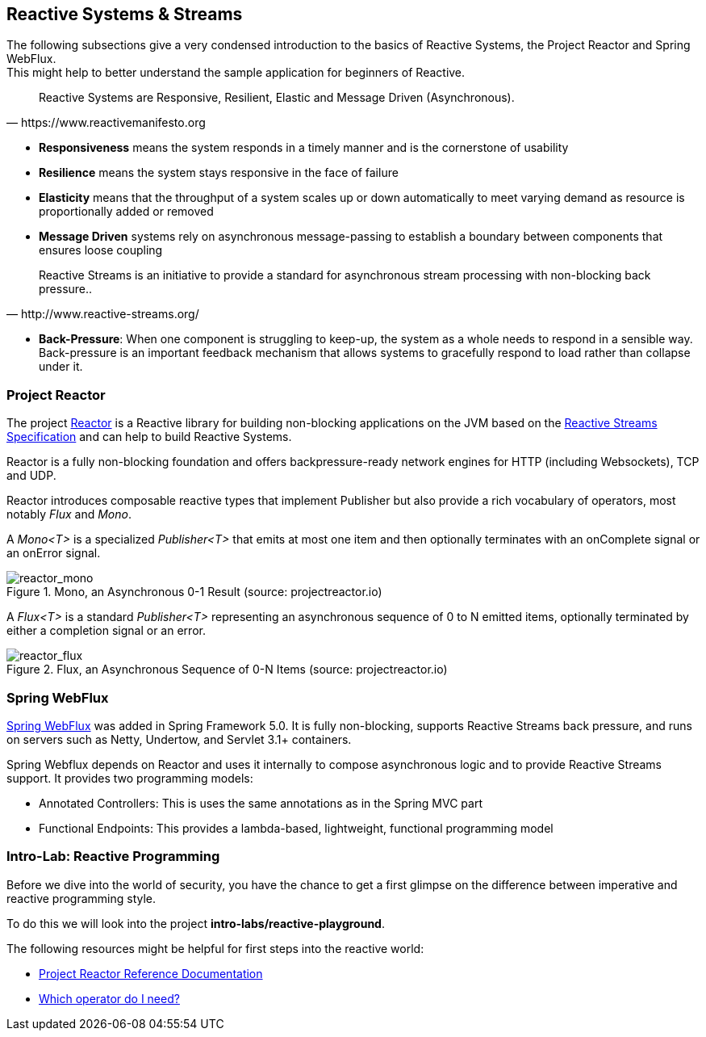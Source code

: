 == Reactive Systems & Streams

The following subsections give a very condensed introduction to the basics of Reactive Systems,
the Project Reactor and Spring WebFlux. +
This might help to better understand the sample application for beginners of Reactive.

[quote, https://www.reactivemanifesto.org]
Reactive Systems are Responsive, Resilient, Elastic and Message Driven (Asynchronous).

* *Responsiveness* means the system responds in a timely manner and is the cornerstone of usability
* *Resilience* means the system stays responsive in the face of failure
* *Elasticity* means that the throughput of a system scales up or down automatically to
meet varying demand as resource is proportionally added or removed
* *Message Driven* systems rely on asynchronous message-passing to establish a boundary between components
that ensures loose coupling

[quote, http://www.reactive-streams.org/]
Reactive Streams is an initiative to provide a standard for asynchronous stream processing with non-blocking back pressure..

* *Back-Pressure*: When one component is struggling to keep-up, the system as a whole needs to respond in a sensible way.
Back-pressure is an important feedback mechanism that allows systems to gracefully respond to load rather than
collapse under it.

=== Project Reactor

The project https://projectreactor.io[Reactor] is a Reactive library for building non-blocking applications on
the JVM based on the http://www.reactive-streams.org[Reactive Streams Specification] and can help to build
Reactive Systems.

Reactor is a fully non-blocking foundation and offers backpressure-ready
network engines for HTTP (including Websockets), TCP and UDP.

Reactor introduces composable reactive types that implement Publisher but also provide a rich vocabulary of operators,
most notably _Flux_ and _Mono_.

A _Mono<T>_ is a specialized _Publisher<T>_ that emits at most one item and then optionally terminates with
an onComplete signal or an onError signal.

.Mono, an Asynchronous 0-1 Result (source: projectreactor.io)

image::images/mono.png[scaledwidth="80%", scaledheight="80%",alt="reactor_mono"]

A _Flux<T>_ is a standard _Publisher<T>_ representing an asynchronous sequence of 0 to N emitted items,
optionally terminated by either a completion signal or an error.

.Flux, an Asynchronous Sequence of 0-N Items (source: projectreactor.io)

image::images/flux.png[scaledwidth="80%", scaledheight="80%",alt="reactor_flux"]

=== Spring WebFlux

https://docs.spring.io/spring/docs/current/spring-framework-reference/web-reactive.html#spring-webflux[Spring WebFlux]
was added in Spring Framework 5.0. It is fully non-blocking, supports Reactive Streams back pressure, and runs
on servers such as Netty, Undertow, and Servlet 3.1+ containers.

Spring Webflux depends on Reactor and uses it internally to compose asynchronous logic
and to provide Reactive Streams support.
It provides two programming models:

* Annotated Controllers: This is uses the same annotations as in the Spring MVC part
* Functional Endpoints:  This provides a lambda-based, lightweight, functional programming model

=== Intro-Lab: Reactive Programming

Before we dive into the world of security, you have the chance to get a first glimpse on the difference between
imperative and reactive programming style.

To do this we will look into the project **intro-labs/reactive-playground**.

The following resources might be helpful for first steps into the reactive world:

* https://projectreactor.io/docs/core/release/reference/[Project Reactor Reference Documentation]
* https://projectreactor.io/docs/core/release/reference/#which-operator[Which operator do I need?]
